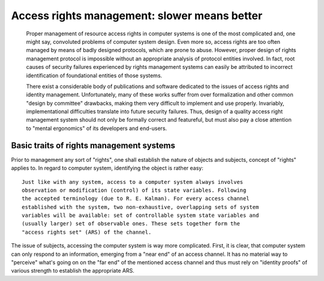 #############################################
Access rights management: slower means better
#############################################

   Proper management of resource access rights in computer systems is one of the
   most complicated and, one might say, convoluted problems of computer system
   design. Even more so, access rights are too often managed by means of badly
   designed protocols, which are prone to abuse. However, proper design of
   rights management protocol is impossible without an appropriate analysis of
   protocol entities involved. In fact, root causes of security failures
   experienced by rights management systems can easily be attributed to
   incorrect identification of foundational entities of those systems.

   There exist a considerable body of publications and software dedicated to
   the issues of access rights and identity management. Unfortunately, many of
   these works suffer from over formalization and other common "design by
   committee" drawbacks, making them very difficult to implement and use
   properly. Invariably, implementational difficulties translate into future
   security failures. Thus, design of a quality access right management system
   should not only be formally correct and featureful, but must also pay a close
   attention to "mental ergonomics" of its developers and end-users.

*****************************************
Basic traits of rights management systems
*****************************************

Prior to management any sort of "rights", one shall establish the nature of
objects and subjects, concept of "rights" applies to. In regard to computer
system, identifying the object is rather easy::

   Just like with any system, access to a computer system always involves
   observation or modification (control) of its state variables. Following
   the accepted terminology (due to R. E. Kalman). For every access channel
   established with the system, two non-exhaustive, overlapping sets of system
   variables will be available: set of controllable system state variables and
   (usually larger) set of observable ones. These sets together form the
   "access rights set" (ARS) of the channel.

The issue of subjects, accessing the computer system is way more complicated.
First, it is clear, that computer system can only respond to an information,
emerging from a "near end" of an access channel. It has no material way to
"perceive" what's going on on the "far end" of the mentioned access channel and
thus must rely on "identity proofs" of various strength to establish the
appropriate ARS.
